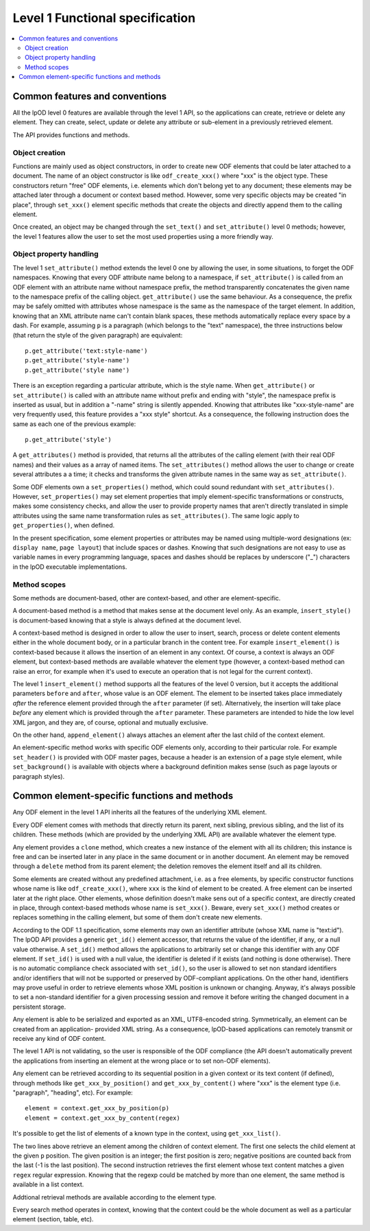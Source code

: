 .. Copyright (c) 2009 Ars Aperta, Itaapy, Pierlis, Talend.

   Authors: Hervé Cauwelier <herve@itaapy.com>
            Jean-Marie Gouarné <jean-marie.gouarne@arsaperta.com>
            Luis Belmar-Letelier <luis@itaapy.com>

   This file is part of Lpod (see: http://lpod-project.org).
   Lpod is free software; you can redistribute it and/or modify it under
   the terms of either:

   a) the GNU General Public License as published by the Free Software
      Foundation, either version 3 of the License, or (at your option)
      any later version.
      Lpod is distributed in the hope that it will be useful,
      but WITHOUT ANY WARRANTY; without even the implied warranty of
      MERCHANTABILITY or FITNESS FOR A PARTICULAR PURPOSE.  See the
      GNU General Public License for more details.
      You should have received a copy of the GNU General Public License
      along with Lpod.  If not, see <http://www.gnu.org/licenses/>.

   b) the Apache License, Version 2.0 (the "License");
      you may not use this file except in compliance with the License.
      You may obtain a copy of the License at
      http://www.apache.org/licenses/LICENSE-2.0


################################
Level 1 Functional specification
################################

.. contents::
   :local:

Common features and conventions
===============================

All the lpOD level 0 features are available through the level 1 API, so the
applications can create, retrieve or delete any element.  They can create,
select, update or delete any attribute or sub-element in a previously retrieved
element.

The API provides functions and methods.

Object creation
---------------

Functions are mainly used as object constructors, in order to create new ODF
elements that could be later attached to a document. The name of an object
constructor is like ``odf_create_xxx()`` where "xxx" is the object type.
These constructors return "free" ODF elements, i.e. elements which don't belong
yet to any document; these elements may be attached later through a document or
context based method. However, some very specific objects may be created "in
place", through ``set_xxx()`` element specific methods that create the objects
and directly append them to the calling element.

Once created, an object may be changed through the ``set_text()`` and
``set_attribute()`` level 0 methods; however, the level 1 features allow the
user to set the most used properties using a more friendly way.

Object property handling
------------------------

The level 1 ``set_attribute()`` method extends the level 0 one by allowing
the user, in some situations, to forget the ODF namespaces. Knowing that every
ODF attribute name belong to a namespace, if ``set_attribute()`` is
called from an ODF element with an attribute name without namespace prefix, the
method transparently concatenates the given name to the namespace prefix of the
calling object. ``get_attribute()`` use the same behaviour. As a consequence,
the prefix may be safely omitted with attributes whose namespace is the same as
the namespace of the target element. In addition, knowing that an XML attribute
name can't contain blank spaces, these methods automatically replace every
space by a dash. For example, assuming ``p`` is a paragraph (which belongs to
the "text" namespace), the three instructions below (that return the style of
the given paragraph) are equivalent::

   p.get_attribute('text:style-name')
   p.get_attribute('style-name')
   p.get_attribute('style name')

There is an exception regarding a particular attribute, which is the style name.
When ``get_attribute()`` or ``set_attribute()`` is called with an attribute
name without prefix and ending with "style", the namespace prefix is inserted as
usual, but in addition a "-name" string is silently appended. Knowing that
attributes like "xxx-style-name" are very frequently used, this feature provides
a "xxx style" shortcut.  As a consequence, the following instruction does the
same as each one of the previous example::

  p.get_attribute('style')

A ``get_attributes()`` method is provided, that returns all the attributes of
the calling element (with their real ODF names) and their values as a array
of named items. The ``set_attributes()`` method allows the user to change or
create several attributes a a time; it checks and transforms the given
attribute names in the same way as ``set_attribute()``.

Some ODF elements own a ``set_properties()`` method, which could sound redundant
with ``set_attributes()``. However, ``set_properties()`` may set element
properties that imply element-specific transformations or constructs, makes some
consistency checks, and allow the user to provide property names that aren't
directly translated in simple attributes using the same name transformation
rules as ``set_attributes()``. The same logic apply to ``get_properties()``,
when defined.

In the present specification, some element properties or attributes may be
named using multiple-word designations (ex: ``display name``, ``page layout``)
that include spaces or dashes. Knowing that such designations are not easy to
use as variable names in every programming language, spaces and dashes should
be replaces by underscore ("_") characters in the lpOD executable
implementations.

Method scopes
-------------

Some methods are document-based, other are context-based, and other are
element-specific.

A document-based method is a method that makes sense at the document level
only. As an example, ``insert_style()`` is document-based knowing that a style
is always defined at the document level.

A context-based method is designed in order to allow the user to insert, search,
process or delete content elements either in the whole document body, or in a
particular branch in the content tree. For example ``insert_element()`` is
context-based because it allows the insertion of an element in any context. Of
course, a context is always an ODF element, but context-based methods are
available whatever the element type (however, a context-based method can raise
an error, for example when it's used to execute an operation that is not legal
for the current context).

The level 1 ``insert_element()`` method supports all the features of the level 0
version, but it accepts the additional parameters ``before`` and ``after``,
whose value is an ODF element. The element to be inserted takes place
immediately *after* the reference element provided through the ``after``
parameter (if set). Alternatively, the insertion will take place *before* any
element which is provided through the ``after`` parameter. These parameters are
intended to hide the low level XML jargon, and they are, of course, optional and
mutually exclusive.

On the other hand, ``append_element()`` always attaches an element after the
last child of the context element.

An element-specific method works with specific ODF elements only, according to
their particular role. For example ``set_header()`` is provided with ODF master
pages, because a header is an extension of a page style element, while
``set_background()`` is available with objects where a background definition
makes sense (such as page layouts or paragraph styles).


Common element-specific functions and methods
=============================================

Any ODF element in the level 1 API inherits all the features of the underlying
XML element.

Every ODF element comes with methods that directly return its parent, next
sibling, previous sibling, and the list of its children. These methods (which
are provided by the underlying XML API) are available whatever the element type.

Any element provides a ``clone`` method, which creates a new instance of the
element with all its children; this instance is free and can be inserted later
in any place in the same document or in another document. An element may be
removed through a ``delete`` method from its parent element; the deletion
removes the element itself and all its children.

Some elements are created without any predefined attachment, i.e. as a free
elements, by specific constructor functions whose name is like
``odf_create_xxx()``, where ``xxx`` is the kind of element to be created.
A free element can be inserted later at the right place. Other elements, whose
definition doesn't make sens out of a specific context, are directly created in
place, through context-based methods whose name is ``set_xxx()``. Beware, every
``set_xxx()`` method creates or replaces something in the calling element, but
some of them don't create new elements.

According to the ODF 1.1 specification, some elements may own an identifier
attribute (whose XML name is "text:id"). The lpOD API provides a generic
``get_id()`` element accessor, that returns the value of the identifier, if any,
or a null value otherwise. A ``set_id()`` method allows the applications to
arbitrarily set or change this identifier with any ODF element. If ``set_id()``
is used with a null value, the identifier is deleted if it exists (and nothing
is done otherwise). There is no automatic compliance check associated with
``set_id()``, so the user is allowed to set non standard identifiers and/or
identifiers that will not be supported or preserved by ODF-compliant
applications. On the other hand, identifiers may prove useful in order to
retrieve elements whose XML position is unknown or changing. Anyway, it's always
possible to set a non-standard identifier for a given processing session and
remove it before writing the changed document in a persistent storage. 

Any element is able to be serialized and exported as an XML, UTF8-encoded
string. Symmetrically, an element can be created from an application- provided
XML string. As a consequence, lpOD-based applications can remotely transmit or
receive any kind of ODF content.

The level 1 API is not validating, so the user is responsible of the ODF
compliance (the API doesn't automatically prevent the applications from
inserting an element at the wrong place or to set non-ODF elements).

Any element can be retrieved according to its sequential position in a given
context or its text content (if defined), through methods like
``get_xxx_by_position()`` and ``get_xxx_by_content()`` where "xxx" is the
element type (i.e. "paragraph", "heading", etc). For example::

  element = context.get_xxx_by_position(p)
  element = context.get_xxx_by_content(regex)

It's possible to get the list of elements of a known type in the context, using
``get_xxx_list()``.

The two lines above retrieve an element among the children of context element.
The first one selects the child element at the given ``p`` position.
The given position is an integer; the first position is zero; negative positions
are counted back from the last (-1 is the last position).
The second instruction retrieves the first element whose text content matches a
given ``regex`` regular expression. Knowing that the regexp could be matched by
more than one element, the same method is available in a list context.

Addtional retrieval methods are available according to the element type.

Every search method operates in context, knowing that the context could be the
whole document as well as a particular element (section, table, etc).



